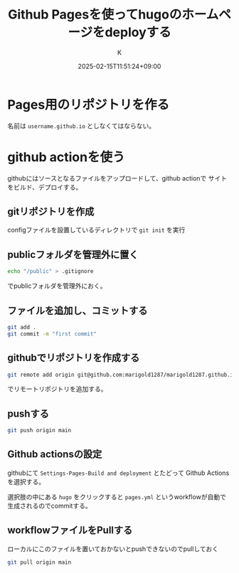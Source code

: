 #+TITLE: Github Pagesを使ってhugoのホームページをdeployする
#+DATE: 2025-02-15T11:51:24+09:00
#+AUTHOR: K
#+SLUG: deploy-hugo-github-pages
#+DRAFT: false
#+TAGS[]: hugo
#+CATEGORIES: tech
* Pages用のリポジトリを作る
名前は ~username.github.io~ としなくてはならない。

* github actionを使う
githubにはソースとなるファイルをアップロードして、github actionで
サイトをビルド、デプロイする。
** gitリポジトリを作成
configファイルを設置しているディレクトリで ~git init~ を実行
** publicフォルダを管理外に置く
#+begin_src bash
echo "/public" > .gitignore
#+end_src
でpublicフォルダを管理外におく。
** ファイルを追加し、コミットする
#+begin_src bash
git add .
git commit -m "first commit"
#+end_src
** githubでリポジトリを作成する
#+begin_src bash
git remote add origin git@github.com:marigold1287/marigold1287.github.io.git
#+end_src
でリモートリポジトリを追加する。
** pushする
#+begin_src bash
git push origin main
#+end_src

** Github actionsの設定
githubにて ~Settings-Pages-Build and deployment~ とたどって
Github Actionsを選択する。

選択肢の中にある ~hugo~ をクリックすると
~pages.yml~ というworkflowが自動で生成されるのでcommitする。
** workflowファイルをPullする
ローカルにこのファイルを置いておかないとpushできないのでpullしておく
#+begin_src bash
git pull origin main
#+end_src

